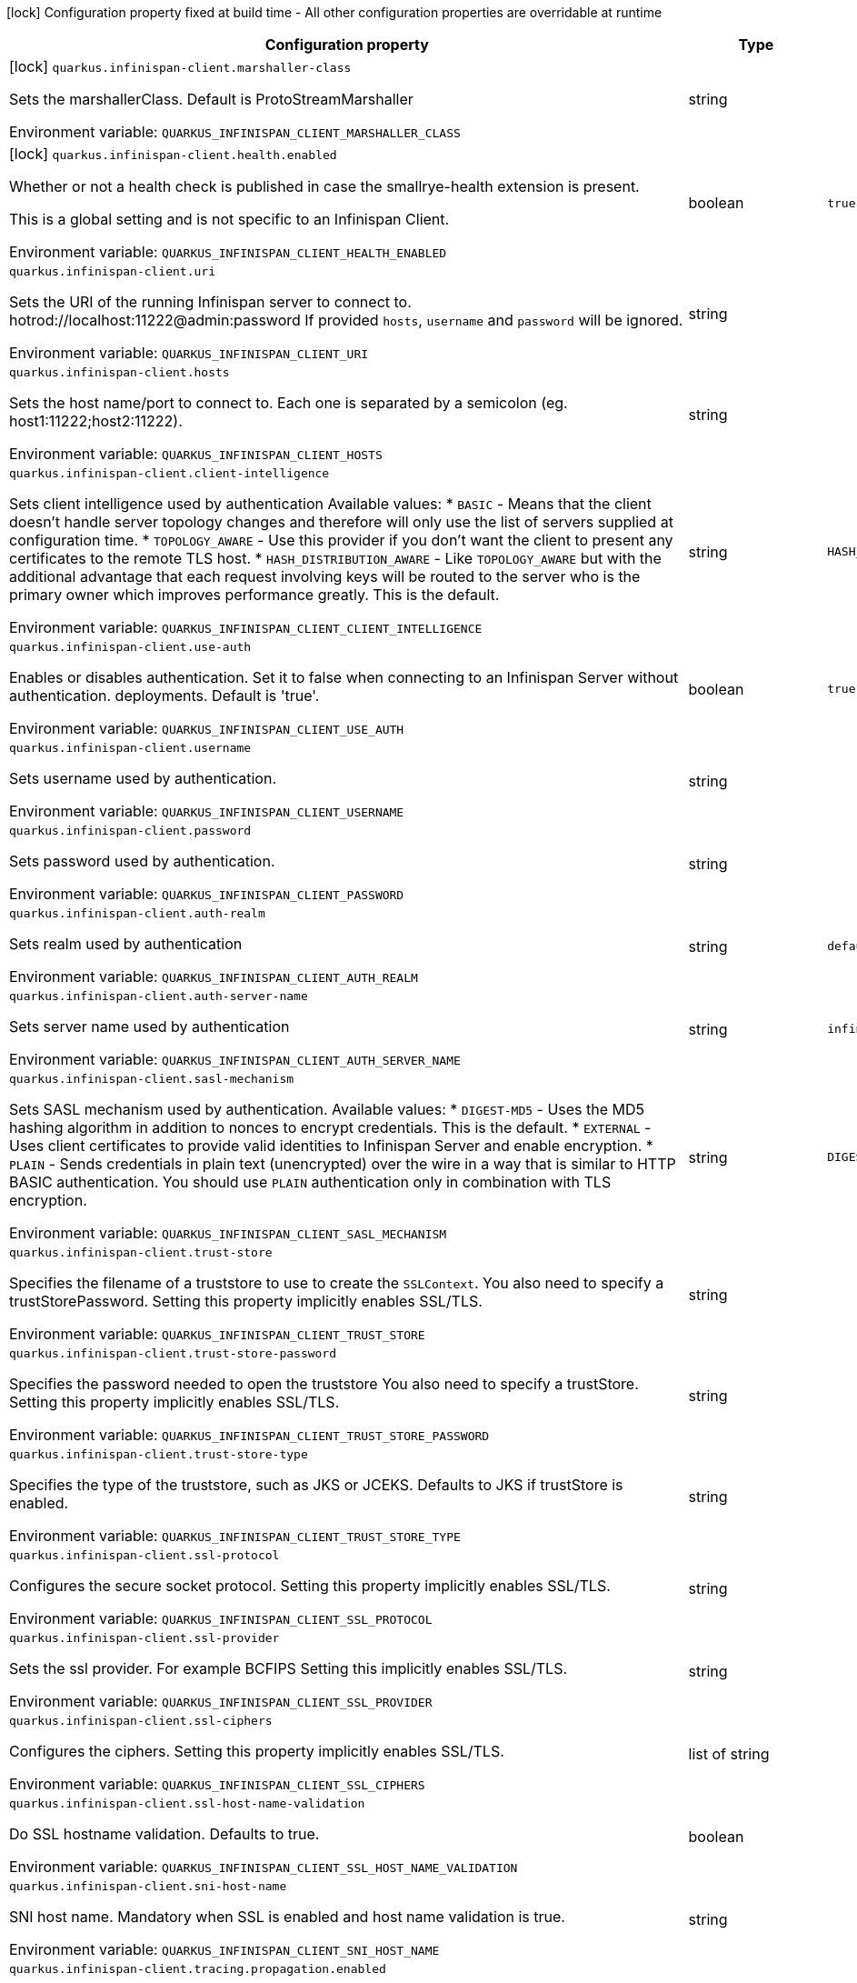 :summaryTableId: quarkus-infinispan-client_quarkus-infinispan-client
[.configuration-legend]
icon:lock[title=Fixed at build time] Configuration property fixed at build time - All other configuration properties are overridable at runtime
[.configuration-reference.searchable, cols="80,.^10,.^10"]
|===

h|[.header-title]##Configuration property##
h|Type
h|Default

a|icon:lock[title=Fixed at build time] [[quarkus-infinispan-client_quarkus-infinispan-client-marshaller-class]] [.property-path]##`quarkus.infinispan-client.marshaller-class`##

[.description]
--
Sets the marshallerClass. Default is ProtoStreamMarshaller


ifdef::add-copy-button-to-env-var[]
Environment variable: env_var_with_copy_button:+++QUARKUS_INFINISPAN_CLIENT_MARSHALLER_CLASS+++[]
endif::add-copy-button-to-env-var[]
ifndef::add-copy-button-to-env-var[]
Environment variable: `+++QUARKUS_INFINISPAN_CLIENT_MARSHALLER_CLASS+++`
endif::add-copy-button-to-env-var[]
--
|string
|

a|icon:lock[title=Fixed at build time] [[quarkus-infinispan-client_quarkus-infinispan-client-health-enabled]] [.property-path]##`quarkus.infinispan-client.health.enabled`##

[.description]
--
Whether or not a health check is published in case the smallrye-health extension is present.

This is a global setting and is not specific to an Infinispan Client.


ifdef::add-copy-button-to-env-var[]
Environment variable: env_var_with_copy_button:+++QUARKUS_INFINISPAN_CLIENT_HEALTH_ENABLED+++[]
endif::add-copy-button-to-env-var[]
ifndef::add-copy-button-to-env-var[]
Environment variable: `+++QUARKUS_INFINISPAN_CLIENT_HEALTH_ENABLED+++`
endif::add-copy-button-to-env-var[]
--
|boolean
|`true`

a| [[quarkus-infinispan-client_quarkus-infinispan-client-uri]] [.property-path]##`quarkus.infinispan-client.uri`##

[.description]
--
Sets the URI of the running Infinispan server to connect to. hotrod://localhost:11222@admin:password If provided `hosts`, `username` and `password` will be ignored.


ifdef::add-copy-button-to-env-var[]
Environment variable: env_var_with_copy_button:+++QUARKUS_INFINISPAN_CLIENT_URI+++[]
endif::add-copy-button-to-env-var[]
ifndef::add-copy-button-to-env-var[]
Environment variable: `+++QUARKUS_INFINISPAN_CLIENT_URI+++`
endif::add-copy-button-to-env-var[]
--
|string
|

a| [[quarkus-infinispan-client_quarkus-infinispan-client-hosts]] [.property-path]##`quarkus.infinispan-client.hosts`##

[.description]
--
Sets the host name/port to connect to. Each one is separated by a semicolon (eg. host1:11222;host2:11222).


ifdef::add-copy-button-to-env-var[]
Environment variable: env_var_with_copy_button:+++QUARKUS_INFINISPAN_CLIENT_HOSTS+++[]
endif::add-copy-button-to-env-var[]
ifndef::add-copy-button-to-env-var[]
Environment variable: `+++QUARKUS_INFINISPAN_CLIENT_HOSTS+++`
endif::add-copy-button-to-env-var[]
--
|string
|

a| [[quarkus-infinispan-client_quarkus-infinispan-client-client-intelligence]] [.property-path]##`quarkus.infinispan-client.client-intelligence`##

[.description]
--
Sets client intelligence used by authentication Available values: ++*++ `BASIC` - Means that the client doesn't handle server topology changes and therefore will only use the list of servers supplied at configuration time. ++*++ `TOPOLOGY_AWARE` - Use this provider if you don't want the client to present any certificates to the remote TLS host. ++*++ `HASH_DISTRIBUTION_AWARE` - Like `TOPOLOGY_AWARE` but with the additional advantage that each request involving keys will be routed to the server who is the primary owner which improves performance greatly. This is the default.


ifdef::add-copy-button-to-env-var[]
Environment variable: env_var_with_copy_button:+++QUARKUS_INFINISPAN_CLIENT_CLIENT_INTELLIGENCE+++[]
endif::add-copy-button-to-env-var[]
ifndef::add-copy-button-to-env-var[]
Environment variable: `+++QUARKUS_INFINISPAN_CLIENT_CLIENT_INTELLIGENCE+++`
endif::add-copy-button-to-env-var[]
--
|string
|`HASH_DISTRIBUTION_AWARE`

a| [[quarkus-infinispan-client_quarkus-infinispan-client-use-auth]] [.property-path]##`quarkus.infinispan-client.use-auth`##

[.description]
--
Enables or disables authentication. Set it to false when connecting to an Infinispan Server without authentication. deployments. Default is 'true'.


ifdef::add-copy-button-to-env-var[]
Environment variable: env_var_with_copy_button:+++QUARKUS_INFINISPAN_CLIENT_USE_AUTH+++[]
endif::add-copy-button-to-env-var[]
ifndef::add-copy-button-to-env-var[]
Environment variable: `+++QUARKUS_INFINISPAN_CLIENT_USE_AUTH+++`
endif::add-copy-button-to-env-var[]
--
|boolean
|`true`

a| [[quarkus-infinispan-client_quarkus-infinispan-client-username]] [.property-path]##`quarkus.infinispan-client.username`##

[.description]
--
Sets username used by authentication.


ifdef::add-copy-button-to-env-var[]
Environment variable: env_var_with_copy_button:+++QUARKUS_INFINISPAN_CLIENT_USERNAME+++[]
endif::add-copy-button-to-env-var[]
ifndef::add-copy-button-to-env-var[]
Environment variable: `+++QUARKUS_INFINISPAN_CLIENT_USERNAME+++`
endif::add-copy-button-to-env-var[]
--
|string
|

a| [[quarkus-infinispan-client_quarkus-infinispan-client-password]] [.property-path]##`quarkus.infinispan-client.password`##

[.description]
--
Sets password used by authentication.


ifdef::add-copy-button-to-env-var[]
Environment variable: env_var_with_copy_button:+++QUARKUS_INFINISPAN_CLIENT_PASSWORD+++[]
endif::add-copy-button-to-env-var[]
ifndef::add-copy-button-to-env-var[]
Environment variable: `+++QUARKUS_INFINISPAN_CLIENT_PASSWORD+++`
endif::add-copy-button-to-env-var[]
--
|string
|

a| [[quarkus-infinispan-client_quarkus-infinispan-client-auth-realm]] [.property-path]##`quarkus.infinispan-client.auth-realm`##

[.description]
--
Sets realm used by authentication


ifdef::add-copy-button-to-env-var[]
Environment variable: env_var_with_copy_button:+++QUARKUS_INFINISPAN_CLIENT_AUTH_REALM+++[]
endif::add-copy-button-to-env-var[]
ifndef::add-copy-button-to-env-var[]
Environment variable: `+++QUARKUS_INFINISPAN_CLIENT_AUTH_REALM+++`
endif::add-copy-button-to-env-var[]
--
|string
|`default`

a| [[quarkus-infinispan-client_quarkus-infinispan-client-auth-server-name]] [.property-path]##`quarkus.infinispan-client.auth-server-name`##

[.description]
--
Sets server name used by authentication


ifdef::add-copy-button-to-env-var[]
Environment variable: env_var_with_copy_button:+++QUARKUS_INFINISPAN_CLIENT_AUTH_SERVER_NAME+++[]
endif::add-copy-button-to-env-var[]
ifndef::add-copy-button-to-env-var[]
Environment variable: `+++QUARKUS_INFINISPAN_CLIENT_AUTH_SERVER_NAME+++`
endif::add-copy-button-to-env-var[]
--
|string
|`infinispan`

a| [[quarkus-infinispan-client_quarkus-infinispan-client-sasl-mechanism]] [.property-path]##`quarkus.infinispan-client.sasl-mechanism`##

[.description]
--
Sets SASL mechanism used by authentication. Available values: ++*++ `DIGEST-MD5` - Uses the MD5 hashing algorithm in addition to nonces to encrypt credentials. This is the default. ++*++ `EXTERNAL` - Uses client certificates to provide valid identities to Infinispan Server and enable encryption. ++*++ `PLAIN` - Sends credentials in plain text (unencrypted) over the wire in a way that is similar to HTTP BASIC authentication. You should use `PLAIN` authentication only in combination with TLS encryption.


ifdef::add-copy-button-to-env-var[]
Environment variable: env_var_with_copy_button:+++QUARKUS_INFINISPAN_CLIENT_SASL_MECHANISM+++[]
endif::add-copy-button-to-env-var[]
ifndef::add-copy-button-to-env-var[]
Environment variable: `+++QUARKUS_INFINISPAN_CLIENT_SASL_MECHANISM+++`
endif::add-copy-button-to-env-var[]
--
|string
|`DIGEST-MD5`

a| [[quarkus-infinispan-client_quarkus-infinispan-client-trust-store]] [.property-path]##`quarkus.infinispan-client.trust-store`##

[.description]
--
Specifies the filename of a truststore to use to create the `SSLContext`. You also need to specify a trustStorePassword. Setting this property implicitly enables SSL/TLS.


ifdef::add-copy-button-to-env-var[]
Environment variable: env_var_with_copy_button:+++QUARKUS_INFINISPAN_CLIENT_TRUST_STORE+++[]
endif::add-copy-button-to-env-var[]
ifndef::add-copy-button-to-env-var[]
Environment variable: `+++QUARKUS_INFINISPAN_CLIENT_TRUST_STORE+++`
endif::add-copy-button-to-env-var[]
--
|string
|

a| [[quarkus-infinispan-client_quarkus-infinispan-client-trust-store-password]] [.property-path]##`quarkus.infinispan-client.trust-store-password`##

[.description]
--
Specifies the password needed to open the truststore You also need to specify a trustStore. Setting this property implicitly enables SSL/TLS.


ifdef::add-copy-button-to-env-var[]
Environment variable: env_var_with_copy_button:+++QUARKUS_INFINISPAN_CLIENT_TRUST_STORE_PASSWORD+++[]
endif::add-copy-button-to-env-var[]
ifndef::add-copy-button-to-env-var[]
Environment variable: `+++QUARKUS_INFINISPAN_CLIENT_TRUST_STORE_PASSWORD+++`
endif::add-copy-button-to-env-var[]
--
|string
|

a| [[quarkus-infinispan-client_quarkus-infinispan-client-trust-store-type]] [.property-path]##`quarkus.infinispan-client.trust-store-type`##

[.description]
--
Specifies the type of the truststore, such as JKS or JCEKS. Defaults to JKS if trustStore is enabled.


ifdef::add-copy-button-to-env-var[]
Environment variable: env_var_with_copy_button:+++QUARKUS_INFINISPAN_CLIENT_TRUST_STORE_TYPE+++[]
endif::add-copy-button-to-env-var[]
ifndef::add-copy-button-to-env-var[]
Environment variable: `+++QUARKUS_INFINISPAN_CLIENT_TRUST_STORE_TYPE+++`
endif::add-copy-button-to-env-var[]
--
|string
|

a| [[quarkus-infinispan-client_quarkus-infinispan-client-ssl-protocol]] [.property-path]##`quarkus.infinispan-client.ssl-protocol`##

[.description]
--
Configures the secure socket protocol. Setting this property implicitly enables SSL/TLS.


ifdef::add-copy-button-to-env-var[]
Environment variable: env_var_with_copy_button:+++QUARKUS_INFINISPAN_CLIENT_SSL_PROTOCOL+++[]
endif::add-copy-button-to-env-var[]
ifndef::add-copy-button-to-env-var[]
Environment variable: `+++QUARKUS_INFINISPAN_CLIENT_SSL_PROTOCOL+++`
endif::add-copy-button-to-env-var[]
--
|string
|

a| [[quarkus-infinispan-client_quarkus-infinispan-client-ssl-provider]] [.property-path]##`quarkus.infinispan-client.ssl-provider`##

[.description]
--
Sets the ssl provider. For example BCFIPS Setting this implicitly enables SSL/TLS.


ifdef::add-copy-button-to-env-var[]
Environment variable: env_var_with_copy_button:+++QUARKUS_INFINISPAN_CLIENT_SSL_PROVIDER+++[]
endif::add-copy-button-to-env-var[]
ifndef::add-copy-button-to-env-var[]
Environment variable: `+++QUARKUS_INFINISPAN_CLIENT_SSL_PROVIDER+++`
endif::add-copy-button-to-env-var[]
--
|string
|

a| [[quarkus-infinispan-client_quarkus-infinispan-client-ssl-ciphers]] [.property-path]##`quarkus.infinispan-client.ssl-ciphers`##

[.description]
--
Configures the ciphers. Setting this property implicitly enables SSL/TLS.


ifdef::add-copy-button-to-env-var[]
Environment variable: env_var_with_copy_button:+++QUARKUS_INFINISPAN_CLIENT_SSL_CIPHERS+++[]
endif::add-copy-button-to-env-var[]
ifndef::add-copy-button-to-env-var[]
Environment variable: `+++QUARKUS_INFINISPAN_CLIENT_SSL_CIPHERS+++`
endif::add-copy-button-to-env-var[]
--
|list of string
|

a| [[quarkus-infinispan-client_quarkus-infinispan-client-ssl-host-name-validation]] [.property-path]##`quarkus.infinispan-client.ssl-host-name-validation`##

[.description]
--
Do SSL hostname validation. Defaults to true.


ifdef::add-copy-button-to-env-var[]
Environment variable: env_var_with_copy_button:+++QUARKUS_INFINISPAN_CLIENT_SSL_HOST_NAME_VALIDATION+++[]
endif::add-copy-button-to-env-var[]
ifndef::add-copy-button-to-env-var[]
Environment variable: `+++QUARKUS_INFINISPAN_CLIENT_SSL_HOST_NAME_VALIDATION+++`
endif::add-copy-button-to-env-var[]
--
|boolean
|

a| [[quarkus-infinispan-client_quarkus-infinispan-client-sni-host-name]] [.property-path]##`quarkus.infinispan-client.sni-host-name`##

[.description]
--
SNI host name. Mandatory when SSL is enabled and host name validation is true.


ifdef::add-copy-button-to-env-var[]
Environment variable: env_var_with_copy_button:+++QUARKUS_INFINISPAN_CLIENT_SNI_HOST_NAME+++[]
endif::add-copy-button-to-env-var[]
ifndef::add-copy-button-to-env-var[]
Environment variable: `+++QUARKUS_INFINISPAN_CLIENT_SNI_HOST_NAME+++`
endif::add-copy-button-to-env-var[]
--
|string
|

a| [[quarkus-infinispan-client_quarkus-infinispan-client-tracing-propagation-enabled]] [.property-path]##`quarkus.infinispan-client.tracing.propagation.enabled`##

[.description]
--
Whether a tracing propagation is enabled in case the Opentelemetry extension is present. By default the propagation of the context is propagated from the client to the Infinispan Server.


ifdef::add-copy-button-to-env-var[]
Environment variable: env_var_with_copy_button:+++QUARKUS_INFINISPAN_CLIENT_TRACING_PROPAGATION_ENABLED+++[]
endif::add-copy-button-to-env-var[]
ifndef::add-copy-button-to-env-var[]
Environment variable: `+++QUARKUS_INFINISPAN_CLIENT_TRACING_PROPAGATION_ENABLED+++`
endif::add-copy-button-to-env-var[]
--
|boolean
|

a| [[quarkus-infinispan-client_quarkus-infinispan-client-use-schema-registration]] [.property-path]##`quarkus.infinispan-client.use-schema-registration`##

[.description]
--
Enables or disables Protobuf generated schemas upload to the server. Set it to 'false' when you need to handle the lifecycle of the Protobuf Schemas on Server side yourself. Default is 'true'. This is a global setting and is not specific to a Infinispan Client.


ifdef::add-copy-button-to-env-var[]
Environment variable: env_var_with_copy_button:+++QUARKUS_INFINISPAN_CLIENT_USE_SCHEMA_REGISTRATION+++[]
endif::add-copy-button-to-env-var[]
ifndef::add-copy-button-to-env-var[]
Environment variable: `+++QUARKUS_INFINISPAN_CLIENT_USE_SCHEMA_REGISTRATION+++`
endif::add-copy-button-to-env-var[]
--
|boolean
|`true`

a|icon:lock[title=Fixed at build time] [[quarkus-infinispan-client_quarkus-infinispan-client-cache-cache-configuration-resource]] [.property-path]##`quarkus.infinispan-client.cache."cache".configuration-resource`##

[.description]
--
Cache configuration file in XML, JSON or YAML is defined in build time to create the cache on first access. An example of the user defined property. cacheConfig.xml file is located in the 'resources' folder: quarkus.infinispan-client.cache.bookscache.configuration-resource=cacheConfig.xml


ifdef::add-copy-button-to-env-var[]
Environment variable: env_var_with_copy_button:+++QUARKUS_INFINISPAN_CLIENT_CACHE__CACHE__CONFIGURATION_RESOURCE+++[]
endif::add-copy-button-to-env-var[]
ifndef::add-copy-button-to-env-var[]
Environment variable: `+++QUARKUS_INFINISPAN_CLIENT_CACHE__CACHE__CONFIGURATION_RESOURCE+++`
endif::add-copy-button-to-env-var[]
--
|string
|

a| [[quarkus-infinispan-client_quarkus-infinispan-client-cache-cache-configuration]] [.property-path]##`quarkus.infinispan-client.cache."cache".configuration`##

[.description]
--
Cache configuration in inlined XML to create the cache on first access. Will be ignored if the configuration-uri is provided for the same cache name. An example of the user defined property: quarkus.infinispan-client.cache.bookscache.configuration=


ifdef::add-copy-button-to-env-var[]
Environment variable: env_var_with_copy_button:+++QUARKUS_INFINISPAN_CLIENT_CACHE__CACHE__CONFIGURATION+++[]
endif::add-copy-button-to-env-var[]
ifndef::add-copy-button-to-env-var[]
Environment variable: `+++QUARKUS_INFINISPAN_CLIENT_CACHE__CACHE__CONFIGURATION+++`
endif::add-copy-button-to-env-var[]
--
|string
|

a| [[quarkus-infinispan-client_quarkus-infinispan-client-cache-cache-configuration-uri]] [.property-path]##`quarkus.infinispan-client.cache."cache".configuration-uri`##

[.description]
--
Cache configuration file in XML, Json or YAML whose path will be converted to URI to create the cache on first access. An example of the user defined property. cacheConfig.xml file is located in the 'resources' folder: quarkus.infinispan-client.cache.bookscache.configuration-uri=cacheConfig.xml


ifdef::add-copy-button-to-env-var[]
Environment variable: env_var_with_copy_button:+++QUARKUS_INFINISPAN_CLIENT_CACHE__CACHE__CONFIGURATION_URI+++[]
endif::add-copy-button-to-env-var[]
ifndef::add-copy-button-to-env-var[]
Environment variable: `+++QUARKUS_INFINISPAN_CLIENT_CACHE__CACHE__CONFIGURATION_URI+++`
endif::add-copy-button-to-env-var[]
--
|string
|

a| [[quarkus-infinispan-client_quarkus-infinispan-client-cache-cache-near-cache-max-entries]] [.property-path]##`quarkus.infinispan-client.cache."cache".near-cache-max-entries`##

[.description]
--
The maximum number of entries to keep locally for the specified cache.


ifdef::add-copy-button-to-env-var[]
Environment variable: env_var_with_copy_button:+++QUARKUS_INFINISPAN_CLIENT_CACHE__CACHE__NEAR_CACHE_MAX_ENTRIES+++[]
endif::add-copy-button-to-env-var[]
ifndef::add-copy-button-to-env-var[]
Environment variable: `+++QUARKUS_INFINISPAN_CLIENT_CACHE__CACHE__NEAR_CACHE_MAX_ENTRIES+++`
endif::add-copy-button-to-env-var[]
--
|int
|

a| [[quarkus-infinispan-client_quarkus-infinispan-client-cache-cache-near-cache-mode]] [.property-path]##`quarkus.infinispan-client.cache."cache".near-cache-mode`##

[.description]
--
Sets near cache mode used by the Infinispan Client Available values: ++*++ `DISABLED` - Means that near caching is disabled. This is the default value. ++*++ `INVALIDATED` - Means is near caching is invalidated, so when entries are updated or removed server-side, invalidation messages will be sent to clients to remove them from the near cache.


ifdef::add-copy-button-to-env-var[]
Environment variable: env_var_with_copy_button:+++QUARKUS_INFINISPAN_CLIENT_CACHE__CACHE__NEAR_CACHE_MODE+++[]
endif::add-copy-button-to-env-var[]
ifndef::add-copy-button-to-env-var[]
Environment variable: `+++QUARKUS_INFINISPAN_CLIENT_CACHE__CACHE__NEAR_CACHE_MODE+++`
endif::add-copy-button-to-env-var[]
--
a|`disabled`, `invalidated`
|

a| [[quarkus-infinispan-client_quarkus-infinispan-client-cache-cache-near-cache-use-bloom-filter]] [.property-path]##`quarkus.infinispan-client.cache."cache".near-cache-use-bloom-filter`##

[.description]
--
Enables bloom filter for near caching. Bloom filters optimize performance for write operations by reducing the total number of invalidation messages.


ifdef::add-copy-button-to-env-var[]
Environment variable: env_var_with_copy_button:+++QUARKUS_INFINISPAN_CLIENT_CACHE__CACHE__NEAR_CACHE_USE_BLOOM_FILTER+++[]
endif::add-copy-button-to-env-var[]
ifndef::add-copy-button-to-env-var[]
Environment variable: `+++QUARKUS_INFINISPAN_CLIENT_CACHE__CACHE__NEAR_CACHE_USE_BLOOM_FILTER+++`
endif::add-copy-button-to-env-var[]
--
|boolean
|

a| [[quarkus-infinispan-client_quarkus-infinispan-client-backup-cluster-backup-cluster-hosts]] [.property-path]##`quarkus.infinispan-client.backup-cluster."backup-cluster".hosts`##

[.description]
--
Sets the host name/port to connect to. Each one is separated by a semicolon (eg. hostA:11222;hostB:11222).


ifdef::add-copy-button-to-env-var[]
Environment variable: env_var_with_copy_button:+++QUARKUS_INFINISPAN_CLIENT_BACKUP_CLUSTER__BACKUP_CLUSTER__HOSTS+++[]
endif::add-copy-button-to-env-var[]
ifndef::add-copy-button-to-env-var[]
Environment variable: `+++QUARKUS_INFINISPAN_CLIENT_BACKUP_CLUSTER__BACKUP_CLUSTER__HOSTS+++`
endif::add-copy-button-to-env-var[]
--
|string
|required icon:exclamation-circle[title=Configuration property is required]

a| [[quarkus-infinispan-client_quarkus-infinispan-client-backup-cluster-backup-cluster-client-intelligence]] [.property-path]##`quarkus.infinispan-client.backup-cluster."backup-cluster".client-intelligence`##

[.description]
--
Sets client intelligence used by authentication Available values: ++*++ `BASIC` - Means that the client doesn't handle server topology changes and therefore will only use the list of servers supplied at configuration time. ++*++ `TOPOLOGY_AWARE` - Use this provider if you don't want the client to present any certificates to the remote TLS host. ++*++ `HASH_DISTRIBUTION_AWARE` - Like `TOPOLOGY_AWARE` but with the additional advantage that each request involving keys will be routed to the server who is the primary owner which improves performance greatly. This is the default.


ifdef::add-copy-button-to-env-var[]
Environment variable: env_var_with_copy_button:+++QUARKUS_INFINISPAN_CLIENT_BACKUP_CLUSTER__BACKUP_CLUSTER__CLIENT_INTELLIGENCE+++[]
endif::add-copy-button-to-env-var[]
ifndef::add-copy-button-to-env-var[]
Environment variable: `+++QUARKUS_INFINISPAN_CLIENT_BACKUP_CLUSTER__BACKUP_CLUSTER__CLIENT_INTELLIGENCE+++`
endif::add-copy-button-to-env-var[]
--
|string
|`HASH_DISTRIBUTION_AWARE`

a| [[quarkus-infinispan-client_quarkus-infinispan-client-backup-cluster-backup-cluster-use-schema-registration]] [.property-path]##`quarkus.infinispan-client.backup-cluster."backup-cluster".use-schema-registration`##

[.description]
--
Enables or disables Protobuf generated schemas upload to the backup. Set it to 'false' when you need to handle the lifecycle of the Protobuf Schemas on Server side yourself. Default is 'true'. This setting will be ignored if the Global Setting is set up to false.


ifdef::add-copy-button-to-env-var[]
Environment variable: env_var_with_copy_button:+++QUARKUS_INFINISPAN_CLIENT_BACKUP_CLUSTER__BACKUP_CLUSTER__USE_SCHEMA_REGISTRATION+++[]
endif::add-copy-button-to-env-var[]
ifndef::add-copy-button-to-env-var[]
Environment variable: `+++QUARKUS_INFINISPAN_CLIENT_BACKUP_CLUSTER__BACKUP_CLUSTER__USE_SCHEMA_REGISTRATION+++`
endif::add-copy-button-to-env-var[]
--
|boolean
|`true`

h|[[quarkus-infinispan-client_section_quarkus-infinispan-client]] [.section-name.section-level0]##Named clients##
h|Type
h|Default

a|icon:lock[title=Fixed at build time] [[quarkus-infinispan-client_quarkus-infinispan-client-client-name-marshaller-class]] [.property-path]##`quarkus.infinispan-client."client-name".marshaller-class`##

[.description]
--
Sets the marshallerClass. Default is ProtoStreamMarshaller


ifdef::add-copy-button-to-env-var[]
Environment variable: env_var_with_copy_button:+++QUARKUS_INFINISPAN_CLIENT__CLIENT_NAME__MARSHALLER_CLASS+++[]
endif::add-copy-button-to-env-var[]
ifndef::add-copy-button-to-env-var[]
Environment variable: `+++QUARKUS_INFINISPAN_CLIENT__CLIENT_NAME__MARSHALLER_CLASS+++`
endif::add-copy-button-to-env-var[]
--
|string
|

a|icon:lock[title=Fixed at build time] [[quarkus-infinispan-client_quarkus-infinispan-client-client-name-cache-cache-configuration-resource]] [.property-path]##`quarkus.infinispan-client."client-name".cache."cache".configuration-resource`##

[.description]
--
Cache configuration file in XML, JSON or YAML is defined in build time to create the cache on first access. An example of the user defined property. cacheConfig.xml file is located in the 'resources' folder: quarkus.infinispan-client.cache.bookscache.configuration-resource=cacheConfig.xml


ifdef::add-copy-button-to-env-var[]
Environment variable: env_var_with_copy_button:+++QUARKUS_INFINISPAN_CLIENT__CLIENT_NAME__CACHE__CACHE__CONFIGURATION_RESOURCE+++[]
endif::add-copy-button-to-env-var[]
ifndef::add-copy-button-to-env-var[]
Environment variable: `+++QUARKUS_INFINISPAN_CLIENT__CLIENT_NAME__CACHE__CACHE__CONFIGURATION_RESOURCE+++`
endif::add-copy-button-to-env-var[]
--
|string
|

a| [[quarkus-infinispan-client_quarkus-infinispan-client-client-name-uri]] [.property-path]##`quarkus.infinispan-client."client-name".uri`##

[.description]
--
Sets the URI of the running Infinispan server to connect to. hotrod://localhost:11222@admin:password If provided `hosts`, `username` and `password` will be ignored.


ifdef::add-copy-button-to-env-var[]
Environment variable: env_var_with_copy_button:+++QUARKUS_INFINISPAN_CLIENT__CLIENT_NAME__URI+++[]
endif::add-copy-button-to-env-var[]
ifndef::add-copy-button-to-env-var[]
Environment variable: `+++QUARKUS_INFINISPAN_CLIENT__CLIENT_NAME__URI+++`
endif::add-copy-button-to-env-var[]
--
|string
|

a| [[quarkus-infinispan-client_quarkus-infinispan-client-client-name-hosts]] [.property-path]##`quarkus.infinispan-client."client-name".hosts`##

[.description]
--
Sets the host name/port to connect to. Each one is separated by a semicolon (eg. host1:11222;host2:11222).


ifdef::add-copy-button-to-env-var[]
Environment variable: env_var_with_copy_button:+++QUARKUS_INFINISPAN_CLIENT__CLIENT_NAME__HOSTS+++[]
endif::add-copy-button-to-env-var[]
ifndef::add-copy-button-to-env-var[]
Environment variable: `+++QUARKUS_INFINISPAN_CLIENT__CLIENT_NAME__HOSTS+++`
endif::add-copy-button-to-env-var[]
--
|string
|

a| [[quarkus-infinispan-client_quarkus-infinispan-client-client-name-client-intelligence]] [.property-path]##`quarkus.infinispan-client."client-name".client-intelligence`##

[.description]
--
Sets client intelligence used by authentication Available values: ++*++ `BASIC` - Means that the client doesn't handle server topology changes and therefore will only use the list of servers supplied at configuration time. ++*++ `TOPOLOGY_AWARE` - Use this provider if you don't want the client to present any certificates to the remote TLS host. ++*++ `HASH_DISTRIBUTION_AWARE` - Like `TOPOLOGY_AWARE` but with the additional advantage that each request involving keys will be routed to the server who is the primary owner which improves performance greatly. This is the default.


ifdef::add-copy-button-to-env-var[]
Environment variable: env_var_with_copy_button:+++QUARKUS_INFINISPAN_CLIENT__CLIENT_NAME__CLIENT_INTELLIGENCE+++[]
endif::add-copy-button-to-env-var[]
ifndef::add-copy-button-to-env-var[]
Environment variable: `+++QUARKUS_INFINISPAN_CLIENT__CLIENT_NAME__CLIENT_INTELLIGENCE+++`
endif::add-copy-button-to-env-var[]
--
|string
|`HASH_DISTRIBUTION_AWARE`

a| [[quarkus-infinispan-client_quarkus-infinispan-client-client-name-use-auth]] [.property-path]##`quarkus.infinispan-client."client-name".use-auth`##

[.description]
--
Enables or disables authentication. Set it to false when connecting to an Infinispan Server without authentication. deployments. Default is 'true'.


ifdef::add-copy-button-to-env-var[]
Environment variable: env_var_with_copy_button:+++QUARKUS_INFINISPAN_CLIENT__CLIENT_NAME__USE_AUTH+++[]
endif::add-copy-button-to-env-var[]
ifndef::add-copy-button-to-env-var[]
Environment variable: `+++QUARKUS_INFINISPAN_CLIENT__CLIENT_NAME__USE_AUTH+++`
endif::add-copy-button-to-env-var[]
--
|boolean
|`true`

a| [[quarkus-infinispan-client_quarkus-infinispan-client-client-name-username]] [.property-path]##`quarkus.infinispan-client."client-name".username`##

[.description]
--
Sets username used by authentication.


ifdef::add-copy-button-to-env-var[]
Environment variable: env_var_with_copy_button:+++QUARKUS_INFINISPAN_CLIENT__CLIENT_NAME__USERNAME+++[]
endif::add-copy-button-to-env-var[]
ifndef::add-copy-button-to-env-var[]
Environment variable: `+++QUARKUS_INFINISPAN_CLIENT__CLIENT_NAME__USERNAME+++`
endif::add-copy-button-to-env-var[]
--
|string
|

a| [[quarkus-infinispan-client_quarkus-infinispan-client-client-name-password]] [.property-path]##`quarkus.infinispan-client."client-name".password`##

[.description]
--
Sets password used by authentication.


ifdef::add-copy-button-to-env-var[]
Environment variable: env_var_with_copy_button:+++QUARKUS_INFINISPAN_CLIENT__CLIENT_NAME__PASSWORD+++[]
endif::add-copy-button-to-env-var[]
ifndef::add-copy-button-to-env-var[]
Environment variable: `+++QUARKUS_INFINISPAN_CLIENT__CLIENT_NAME__PASSWORD+++`
endif::add-copy-button-to-env-var[]
--
|string
|

a| [[quarkus-infinispan-client_quarkus-infinispan-client-client-name-auth-realm]] [.property-path]##`quarkus.infinispan-client."client-name".auth-realm`##

[.description]
--
Sets realm used by authentication


ifdef::add-copy-button-to-env-var[]
Environment variable: env_var_with_copy_button:+++QUARKUS_INFINISPAN_CLIENT__CLIENT_NAME__AUTH_REALM+++[]
endif::add-copy-button-to-env-var[]
ifndef::add-copy-button-to-env-var[]
Environment variable: `+++QUARKUS_INFINISPAN_CLIENT__CLIENT_NAME__AUTH_REALM+++`
endif::add-copy-button-to-env-var[]
--
|string
|`default`

a| [[quarkus-infinispan-client_quarkus-infinispan-client-client-name-auth-server-name]] [.property-path]##`quarkus.infinispan-client."client-name".auth-server-name`##

[.description]
--
Sets server name used by authentication


ifdef::add-copy-button-to-env-var[]
Environment variable: env_var_with_copy_button:+++QUARKUS_INFINISPAN_CLIENT__CLIENT_NAME__AUTH_SERVER_NAME+++[]
endif::add-copy-button-to-env-var[]
ifndef::add-copy-button-to-env-var[]
Environment variable: `+++QUARKUS_INFINISPAN_CLIENT__CLIENT_NAME__AUTH_SERVER_NAME+++`
endif::add-copy-button-to-env-var[]
--
|string
|`infinispan`

a| [[quarkus-infinispan-client_quarkus-infinispan-client-client-name-sasl-mechanism]] [.property-path]##`quarkus.infinispan-client."client-name".sasl-mechanism`##

[.description]
--
Sets SASL mechanism used by authentication. Available values: ++*++ `DIGEST-MD5` - Uses the MD5 hashing algorithm in addition to nonces to encrypt credentials. This is the default. ++*++ `EXTERNAL` - Uses client certificates to provide valid identities to Infinispan Server and enable encryption. ++*++ `PLAIN` - Sends credentials in plain text (unencrypted) over the wire in a way that is similar to HTTP BASIC authentication. You should use `PLAIN` authentication only in combination with TLS encryption.


ifdef::add-copy-button-to-env-var[]
Environment variable: env_var_with_copy_button:+++QUARKUS_INFINISPAN_CLIENT__CLIENT_NAME__SASL_MECHANISM+++[]
endif::add-copy-button-to-env-var[]
ifndef::add-copy-button-to-env-var[]
Environment variable: `+++QUARKUS_INFINISPAN_CLIENT__CLIENT_NAME__SASL_MECHANISM+++`
endif::add-copy-button-to-env-var[]
--
|string
|`DIGEST-MD5`

a| [[quarkus-infinispan-client_quarkus-infinispan-client-client-name-trust-store]] [.property-path]##`quarkus.infinispan-client."client-name".trust-store`##

[.description]
--
Specifies the filename of a truststore to use to create the `SSLContext`. You also need to specify a trustStorePassword. Setting this property implicitly enables SSL/TLS.


ifdef::add-copy-button-to-env-var[]
Environment variable: env_var_with_copy_button:+++QUARKUS_INFINISPAN_CLIENT__CLIENT_NAME__TRUST_STORE+++[]
endif::add-copy-button-to-env-var[]
ifndef::add-copy-button-to-env-var[]
Environment variable: `+++QUARKUS_INFINISPAN_CLIENT__CLIENT_NAME__TRUST_STORE+++`
endif::add-copy-button-to-env-var[]
--
|string
|

a| [[quarkus-infinispan-client_quarkus-infinispan-client-client-name-trust-store-password]] [.property-path]##`quarkus.infinispan-client."client-name".trust-store-password`##

[.description]
--
Specifies the password needed to open the truststore You also need to specify a trustStore. Setting this property implicitly enables SSL/TLS.


ifdef::add-copy-button-to-env-var[]
Environment variable: env_var_with_copy_button:+++QUARKUS_INFINISPAN_CLIENT__CLIENT_NAME__TRUST_STORE_PASSWORD+++[]
endif::add-copy-button-to-env-var[]
ifndef::add-copy-button-to-env-var[]
Environment variable: `+++QUARKUS_INFINISPAN_CLIENT__CLIENT_NAME__TRUST_STORE_PASSWORD+++`
endif::add-copy-button-to-env-var[]
--
|string
|

a| [[quarkus-infinispan-client_quarkus-infinispan-client-client-name-trust-store-type]] [.property-path]##`quarkus.infinispan-client."client-name".trust-store-type`##

[.description]
--
Specifies the type of the truststore, such as JKS or JCEKS. Defaults to JKS if trustStore is enabled.


ifdef::add-copy-button-to-env-var[]
Environment variable: env_var_with_copy_button:+++QUARKUS_INFINISPAN_CLIENT__CLIENT_NAME__TRUST_STORE_TYPE+++[]
endif::add-copy-button-to-env-var[]
ifndef::add-copy-button-to-env-var[]
Environment variable: `+++QUARKUS_INFINISPAN_CLIENT__CLIENT_NAME__TRUST_STORE_TYPE+++`
endif::add-copy-button-to-env-var[]
--
|string
|

a| [[quarkus-infinispan-client_quarkus-infinispan-client-client-name-ssl-protocol]] [.property-path]##`quarkus.infinispan-client."client-name".ssl-protocol`##

[.description]
--
Configures the secure socket protocol. Setting this property implicitly enables SSL/TLS.


ifdef::add-copy-button-to-env-var[]
Environment variable: env_var_with_copy_button:+++QUARKUS_INFINISPAN_CLIENT__CLIENT_NAME__SSL_PROTOCOL+++[]
endif::add-copy-button-to-env-var[]
ifndef::add-copy-button-to-env-var[]
Environment variable: `+++QUARKUS_INFINISPAN_CLIENT__CLIENT_NAME__SSL_PROTOCOL+++`
endif::add-copy-button-to-env-var[]
--
|string
|

a| [[quarkus-infinispan-client_quarkus-infinispan-client-client-name-ssl-provider]] [.property-path]##`quarkus.infinispan-client."client-name".ssl-provider`##

[.description]
--
Sets the ssl provider. For example BCFIPS Setting this implicitly enables SSL/TLS.


ifdef::add-copy-button-to-env-var[]
Environment variable: env_var_with_copy_button:+++QUARKUS_INFINISPAN_CLIENT__CLIENT_NAME__SSL_PROVIDER+++[]
endif::add-copy-button-to-env-var[]
ifndef::add-copy-button-to-env-var[]
Environment variable: `+++QUARKUS_INFINISPAN_CLIENT__CLIENT_NAME__SSL_PROVIDER+++`
endif::add-copy-button-to-env-var[]
--
|string
|

a| [[quarkus-infinispan-client_quarkus-infinispan-client-client-name-ssl-ciphers]] [.property-path]##`quarkus.infinispan-client."client-name".ssl-ciphers`##

[.description]
--
Configures the ciphers. Setting this property implicitly enables SSL/TLS.


ifdef::add-copy-button-to-env-var[]
Environment variable: env_var_with_copy_button:+++QUARKUS_INFINISPAN_CLIENT__CLIENT_NAME__SSL_CIPHERS+++[]
endif::add-copy-button-to-env-var[]
ifndef::add-copy-button-to-env-var[]
Environment variable: `+++QUARKUS_INFINISPAN_CLIENT__CLIENT_NAME__SSL_CIPHERS+++`
endif::add-copy-button-to-env-var[]
--
|list of string
|

a| [[quarkus-infinispan-client_quarkus-infinispan-client-client-name-ssl-host-name-validation]] [.property-path]##`quarkus.infinispan-client."client-name".ssl-host-name-validation`##

[.description]
--
Do SSL hostname validation. Defaults to true.


ifdef::add-copy-button-to-env-var[]
Environment variable: env_var_with_copy_button:+++QUARKUS_INFINISPAN_CLIENT__CLIENT_NAME__SSL_HOST_NAME_VALIDATION+++[]
endif::add-copy-button-to-env-var[]
ifndef::add-copy-button-to-env-var[]
Environment variable: `+++QUARKUS_INFINISPAN_CLIENT__CLIENT_NAME__SSL_HOST_NAME_VALIDATION+++`
endif::add-copy-button-to-env-var[]
--
|boolean
|

a| [[quarkus-infinispan-client_quarkus-infinispan-client-client-name-sni-host-name]] [.property-path]##`quarkus.infinispan-client."client-name".sni-host-name`##

[.description]
--
SNI host name. Mandatory when SSL is enabled and host name validation is true.


ifdef::add-copy-button-to-env-var[]
Environment variable: env_var_with_copy_button:+++QUARKUS_INFINISPAN_CLIENT__CLIENT_NAME__SNI_HOST_NAME+++[]
endif::add-copy-button-to-env-var[]
ifndef::add-copy-button-to-env-var[]
Environment variable: `+++QUARKUS_INFINISPAN_CLIENT__CLIENT_NAME__SNI_HOST_NAME+++`
endif::add-copy-button-to-env-var[]
--
|string
|

a| [[quarkus-infinispan-client_quarkus-infinispan-client-client-name-tracing-propagation-enabled]] [.property-path]##`quarkus.infinispan-client."client-name".tracing.propagation.enabled`##

[.description]
--
Whether a tracing propagation is enabled in case the Opentelemetry extension is present. By default the propagation of the context is propagated from the client to the Infinispan Server.


ifdef::add-copy-button-to-env-var[]
Environment variable: env_var_with_copy_button:+++QUARKUS_INFINISPAN_CLIENT__CLIENT_NAME__TRACING_PROPAGATION_ENABLED+++[]
endif::add-copy-button-to-env-var[]
ifndef::add-copy-button-to-env-var[]
Environment variable: `+++QUARKUS_INFINISPAN_CLIENT__CLIENT_NAME__TRACING_PROPAGATION_ENABLED+++`
endif::add-copy-button-to-env-var[]
--
|boolean
|

a| [[quarkus-infinispan-client_quarkus-infinispan-client-client-name-cache-cache-configuration]] [.property-path]##`quarkus.infinispan-client."client-name".cache."cache".configuration`##

[.description]
--
Cache configuration in inlined XML to create the cache on first access. Will be ignored if the configuration-uri is provided for the same cache name. An example of the user defined property: quarkus.infinispan-client.cache.bookscache.configuration=


ifdef::add-copy-button-to-env-var[]
Environment variable: env_var_with_copy_button:+++QUARKUS_INFINISPAN_CLIENT__CLIENT_NAME__CACHE__CACHE__CONFIGURATION+++[]
endif::add-copy-button-to-env-var[]
ifndef::add-copy-button-to-env-var[]
Environment variable: `+++QUARKUS_INFINISPAN_CLIENT__CLIENT_NAME__CACHE__CACHE__CONFIGURATION+++`
endif::add-copy-button-to-env-var[]
--
|string
|

a| [[quarkus-infinispan-client_quarkus-infinispan-client-client-name-cache-cache-configuration-uri]] [.property-path]##`quarkus.infinispan-client."client-name".cache."cache".configuration-uri`##

[.description]
--
Cache configuration file in XML, Json or YAML whose path will be converted to URI to create the cache on first access. An example of the user defined property. cacheConfig.xml file is located in the 'resources' folder: quarkus.infinispan-client.cache.bookscache.configuration-uri=cacheConfig.xml


ifdef::add-copy-button-to-env-var[]
Environment variable: env_var_with_copy_button:+++QUARKUS_INFINISPAN_CLIENT__CLIENT_NAME__CACHE__CACHE__CONFIGURATION_URI+++[]
endif::add-copy-button-to-env-var[]
ifndef::add-copy-button-to-env-var[]
Environment variable: `+++QUARKUS_INFINISPAN_CLIENT__CLIENT_NAME__CACHE__CACHE__CONFIGURATION_URI+++`
endif::add-copy-button-to-env-var[]
--
|string
|

a| [[quarkus-infinispan-client_quarkus-infinispan-client-client-name-cache-cache-near-cache-max-entries]] [.property-path]##`quarkus.infinispan-client."client-name".cache."cache".near-cache-max-entries`##

[.description]
--
The maximum number of entries to keep locally for the specified cache.


ifdef::add-copy-button-to-env-var[]
Environment variable: env_var_with_copy_button:+++QUARKUS_INFINISPAN_CLIENT__CLIENT_NAME__CACHE__CACHE__NEAR_CACHE_MAX_ENTRIES+++[]
endif::add-copy-button-to-env-var[]
ifndef::add-copy-button-to-env-var[]
Environment variable: `+++QUARKUS_INFINISPAN_CLIENT__CLIENT_NAME__CACHE__CACHE__NEAR_CACHE_MAX_ENTRIES+++`
endif::add-copy-button-to-env-var[]
--
|int
|

a| [[quarkus-infinispan-client_quarkus-infinispan-client-client-name-cache-cache-near-cache-mode]] [.property-path]##`quarkus.infinispan-client."client-name".cache."cache".near-cache-mode`##

[.description]
--
Sets near cache mode used by the Infinispan Client Available values: ++*++ `DISABLED` - Means that near caching is disabled. This is the default value. ++*++ `INVALIDATED` - Means is near caching is invalidated, so when entries are updated or removed server-side, invalidation messages will be sent to clients to remove them from the near cache.


ifdef::add-copy-button-to-env-var[]
Environment variable: env_var_with_copy_button:+++QUARKUS_INFINISPAN_CLIENT__CLIENT_NAME__CACHE__CACHE__NEAR_CACHE_MODE+++[]
endif::add-copy-button-to-env-var[]
ifndef::add-copy-button-to-env-var[]
Environment variable: `+++QUARKUS_INFINISPAN_CLIENT__CLIENT_NAME__CACHE__CACHE__NEAR_CACHE_MODE+++`
endif::add-copy-button-to-env-var[]
--
a|`disabled`, `invalidated`
|

a| [[quarkus-infinispan-client_quarkus-infinispan-client-client-name-cache-cache-near-cache-use-bloom-filter]] [.property-path]##`quarkus.infinispan-client."client-name".cache."cache".near-cache-use-bloom-filter`##

[.description]
--
Enables bloom filter for near caching. Bloom filters optimize performance for write operations by reducing the total number of invalidation messages.


ifdef::add-copy-button-to-env-var[]
Environment variable: env_var_with_copy_button:+++QUARKUS_INFINISPAN_CLIENT__CLIENT_NAME__CACHE__CACHE__NEAR_CACHE_USE_BLOOM_FILTER+++[]
endif::add-copy-button-to-env-var[]
ifndef::add-copy-button-to-env-var[]
Environment variable: `+++QUARKUS_INFINISPAN_CLIENT__CLIENT_NAME__CACHE__CACHE__NEAR_CACHE_USE_BLOOM_FILTER+++`
endif::add-copy-button-to-env-var[]
--
|boolean
|

a| [[quarkus-infinispan-client_quarkus-infinispan-client-client-name-backup-cluster-backup-cluster-hosts]] [.property-path]##`quarkus.infinispan-client."client-name".backup-cluster."backup-cluster".hosts`##

[.description]
--
Sets the host name/port to connect to. Each one is separated by a semicolon (eg. hostA:11222;hostB:11222).


ifdef::add-copy-button-to-env-var[]
Environment variable: env_var_with_copy_button:+++QUARKUS_INFINISPAN_CLIENT__CLIENT_NAME__BACKUP_CLUSTER__BACKUP_CLUSTER__HOSTS+++[]
endif::add-copy-button-to-env-var[]
ifndef::add-copy-button-to-env-var[]
Environment variable: `+++QUARKUS_INFINISPAN_CLIENT__CLIENT_NAME__BACKUP_CLUSTER__BACKUP_CLUSTER__HOSTS+++`
endif::add-copy-button-to-env-var[]
--
|string
|required icon:exclamation-circle[title=Configuration property is required]

a| [[quarkus-infinispan-client_quarkus-infinispan-client-client-name-backup-cluster-backup-cluster-client-intelligence]] [.property-path]##`quarkus.infinispan-client."client-name".backup-cluster."backup-cluster".client-intelligence`##

[.description]
--
Sets client intelligence used by authentication Available values: ++*++ `BASIC` - Means that the client doesn't handle server topology changes and therefore will only use the list of servers supplied at configuration time. ++*++ `TOPOLOGY_AWARE` - Use this provider if you don't want the client to present any certificates to the remote TLS host. ++*++ `HASH_DISTRIBUTION_AWARE` - Like `TOPOLOGY_AWARE` but with the additional advantage that each request involving keys will be routed to the server who is the primary owner which improves performance greatly. This is the default.


ifdef::add-copy-button-to-env-var[]
Environment variable: env_var_with_copy_button:+++QUARKUS_INFINISPAN_CLIENT__CLIENT_NAME__BACKUP_CLUSTER__BACKUP_CLUSTER__CLIENT_INTELLIGENCE+++[]
endif::add-copy-button-to-env-var[]
ifndef::add-copy-button-to-env-var[]
Environment variable: `+++QUARKUS_INFINISPAN_CLIENT__CLIENT_NAME__BACKUP_CLUSTER__BACKUP_CLUSTER__CLIENT_INTELLIGENCE+++`
endif::add-copy-button-to-env-var[]
--
|string
|`HASH_DISTRIBUTION_AWARE`

a| [[quarkus-infinispan-client_quarkus-infinispan-client-client-name-backup-cluster-backup-cluster-use-schema-registration]] [.property-path]##`quarkus.infinispan-client."client-name".backup-cluster."backup-cluster".use-schema-registration`##

[.description]
--
Enables or disables Protobuf generated schemas upload to the backup. Set it to 'false' when you need to handle the lifecycle of the Protobuf Schemas on Server side yourself. Default is 'true'. This setting will be ignored if the Global Setting is set up to false.


ifdef::add-copy-button-to-env-var[]
Environment variable: env_var_with_copy_button:+++QUARKUS_INFINISPAN_CLIENT__CLIENT_NAME__BACKUP_CLUSTER__BACKUP_CLUSTER__USE_SCHEMA_REGISTRATION+++[]
endif::add-copy-button-to-env-var[]
ifndef::add-copy-button-to-env-var[]
Environment variable: `+++QUARKUS_INFINISPAN_CLIENT__CLIENT_NAME__BACKUP_CLUSTER__BACKUP_CLUSTER__USE_SCHEMA_REGISTRATION+++`
endif::add-copy-button-to-env-var[]
--
|boolean
|`true`

h|[[quarkus-infinispan-client_section_quarkus-infinispan-client-client-name-devservices]] [.section-name.section-level1]##Dev Services##
h|Type
h|Default

a|icon:lock[title=Fixed at build time] [[quarkus-infinispan-client_quarkus-infinispan-client-client-name-devservices-enabled]] [.property-path]##`quarkus.infinispan-client."client-name".devservices.enabled`##

[.description]
--
If DevServices has been explicitly enabled or disabled. DevServices is generally enabled by default, unless there is an existing configuration present.

When DevServices is enabled Quarkus will attempt to automatically configure and start a database when running in Dev or Test mode and when Docker is running.


ifdef::add-copy-button-to-env-var[]
Environment variable: env_var_with_copy_button:+++QUARKUS_INFINISPAN_CLIENT__CLIENT_NAME__DEVSERVICES_ENABLED+++[]
endif::add-copy-button-to-env-var[]
ifndef::add-copy-button-to-env-var[]
Environment variable: `+++QUARKUS_INFINISPAN_CLIENT__CLIENT_NAME__DEVSERVICES_ENABLED+++`
endif::add-copy-button-to-env-var[]
--
|boolean
|`true`

a|icon:lock[title=Fixed at build time] [[quarkus-infinispan-client_quarkus-infinispan-client-client-name-devservices-create-default-client]] [.property-path]##`quarkus.infinispan-client."client-name".devservices.create-default-client`##

[.description]
--
When the configuration is empty, an Infinispan default client is automatically created to connect to the running dev service. However, there are scenarios where creating this client is unnecessary, yet we still need to spin up an Infinispan Server. In such cases, this property serves to determine whether the client should be created by default or not by the extension.


ifdef::add-copy-button-to-env-var[]
Environment variable: env_var_with_copy_button:+++QUARKUS_INFINISPAN_CLIENT__CLIENT_NAME__DEVSERVICES_CREATE_DEFAULT_CLIENT+++[]
endif::add-copy-button-to-env-var[]
ifndef::add-copy-button-to-env-var[]
Environment variable: `+++QUARKUS_INFINISPAN_CLIENT__CLIENT_NAME__DEVSERVICES_CREATE_DEFAULT_CLIENT+++`
endif::add-copy-button-to-env-var[]
--
|boolean
|`true`

a|icon:lock[title=Fixed at build time] [[quarkus-infinispan-client_quarkus-infinispan-client-client-name-devservices-port]] [.property-path]##`quarkus.infinispan-client."client-name".devservices.port`##

[.description]
--
Optional fixed port the dev service will listen to.

If not defined, the port will be chosen randomly.


ifdef::add-copy-button-to-env-var[]
Environment variable: env_var_with_copy_button:+++QUARKUS_INFINISPAN_CLIENT__CLIENT_NAME__DEVSERVICES_PORT+++[]
endif::add-copy-button-to-env-var[]
ifndef::add-copy-button-to-env-var[]
Environment variable: `+++QUARKUS_INFINISPAN_CLIENT__CLIENT_NAME__DEVSERVICES_PORT+++`
endif::add-copy-button-to-env-var[]
--
|int
|

a|icon:lock[title=Fixed at build time] [[quarkus-infinispan-client_quarkus-infinispan-client-client-name-devservices-shared]] [.property-path]##`quarkus.infinispan-client."client-name".devservices.shared`##

[.description]
--
Indicates if the Infinispan server managed by Quarkus Dev Services is shared. When shared, Quarkus looks for running containers using label-based service discovery. If a matching container is found, it is used, and so a second one is not started. Otherwise, Dev Services for Infinispan starts a new container.

The discovery uses the `quarkus-dev-service-infinispan` label. The value is configured using the `service-name` property.

Container sharing is only used in dev mode.


ifdef::add-copy-button-to-env-var[]
Environment variable: env_var_with_copy_button:+++QUARKUS_INFINISPAN_CLIENT__CLIENT_NAME__DEVSERVICES_SHARED+++[]
endif::add-copy-button-to-env-var[]
ifndef::add-copy-button-to-env-var[]
Environment variable: `+++QUARKUS_INFINISPAN_CLIENT__CLIENT_NAME__DEVSERVICES_SHARED+++`
endif::add-copy-button-to-env-var[]
--
|boolean
|`true`

a|icon:lock[title=Fixed at build time] [[quarkus-infinispan-client_quarkus-infinispan-client-client-name-devservices-service-name]] [.property-path]##`quarkus.infinispan-client."client-name".devservices.service-name`##

[.description]
--
The value of the `quarkus-dev-service-infinispan` label attached to the started container. This property is used when `shared` is set to `true`. In this case, before starting a container, Dev Services for Infinispan looks for a container with the `quarkus-dev-service-infinispan` label set to the configured value. If found, it will use this container instead of starting a new one. Otherwise, it starts a new container with the `quarkus-dev-service-infinispan` label set to the specified value.

This property is used when you need multiple shared Infinispan servers.


ifdef::add-copy-button-to-env-var[]
Environment variable: env_var_with_copy_button:+++QUARKUS_INFINISPAN_CLIENT__CLIENT_NAME__DEVSERVICES_SERVICE_NAME+++[]
endif::add-copy-button-to-env-var[]
ifndef::add-copy-button-to-env-var[]
Environment variable: `+++QUARKUS_INFINISPAN_CLIENT__CLIENT_NAME__DEVSERVICES_SERVICE_NAME+++`
endif::add-copy-button-to-env-var[]
--
|string
|`infinispan`

a|icon:lock[title=Fixed at build time] [[quarkus-infinispan-client_quarkus-infinispan-client-client-name-devservices-image-name]] [.property-path]##`quarkus.infinispan-client."client-name".devservices.image-name`##

[.description]
--
The image to use. Note that only official Infinispan images are supported.


ifdef::add-copy-button-to-env-var[]
Environment variable: env_var_with_copy_button:+++QUARKUS_INFINISPAN_CLIENT__CLIENT_NAME__DEVSERVICES_IMAGE_NAME+++[]
endif::add-copy-button-to-env-var[]
ifndef::add-copy-button-to-env-var[]
Environment variable: `+++QUARKUS_INFINISPAN_CLIENT__CLIENT_NAME__DEVSERVICES_IMAGE_NAME+++`
endif::add-copy-button-to-env-var[]
--
|string
|

a|icon:lock[title=Fixed at build time] [[quarkus-infinispan-client_quarkus-infinispan-client-client-name-devservices-artifacts]] [.property-path]##`quarkus.infinispan-client."client-name".devservices.artifacts`##

[.description]
--
List of the artifacts to automatically download and add to the Infinispan server libraries.

For example a Maven coordinate (org.postgresql:postgresql:42.3.1) or a dependency location url.

If an invalid value is passed, the Infinispan server will throw an error when trying to start.


ifdef::add-copy-button-to-env-var[]
Environment variable: env_var_with_copy_button:+++QUARKUS_INFINISPAN_CLIENT__CLIENT_NAME__DEVSERVICES_ARTIFACTS+++[]
endif::add-copy-button-to-env-var[]
ifndef::add-copy-button-to-env-var[]
Environment variable: `+++QUARKUS_INFINISPAN_CLIENT__CLIENT_NAME__DEVSERVICES_ARTIFACTS+++`
endif::add-copy-button-to-env-var[]
--
|list of string
|

a|icon:lock[title=Fixed at build time] [[quarkus-infinispan-client_quarkus-infinispan-client-client-name-devservices-site]] [.property-path]##`quarkus.infinispan-client."client-name".devservices.site`##

[.description]
--
Add a site name to start the Infinispan Server Container with Cross Site Replication enabled (ex. lon). Cross Site Replication is the capability to connect two separate Infinispan Server Clusters that might run in different Data Centers, and configure backup caches to copy the data across the clusters with active-active or active-passive replication. See more about Cross Site Replication in the Infinispan Documentation https://infinispan.org/docs/stable/titles/xsite/xsite.html Configure `mcast-port` to avoid forming a cluster with any other running Infinispan Server container.


ifdef::add-copy-button-to-env-var[]
Environment variable: env_var_with_copy_button:+++QUARKUS_INFINISPAN_CLIENT__CLIENT_NAME__DEVSERVICES_SITE+++[]
endif::add-copy-button-to-env-var[]
ifndef::add-copy-button-to-env-var[]
Environment variable: `+++QUARKUS_INFINISPAN_CLIENT__CLIENT_NAME__DEVSERVICES_SITE+++`
endif::add-copy-button-to-env-var[]
--
|string
|

a|icon:lock[title=Fixed at build time] [[quarkus-infinispan-client_quarkus-infinispan-client-client-name-devservices-mcast-port]] [.property-path]##`quarkus.infinispan-client."client-name".devservices.mcast-port`##

[.description]
--
If you are running an Infinispan Server already in docker, if the containers use the same mcastPort they will form a cluster. Set a different mcastPort to create a separate cluster in Docker (e. 46656). A common use case in a local Docker development mode, is the need of having two different Infinispan Clusters with Cross Site Replication enabled. see https://github.com/infinispan/infinispan-simple-tutorials/blob/main/infinispan-remote/cross-site-replication/docker-compose/


ifdef::add-copy-button-to-env-var[]
Environment variable: env_var_with_copy_button:+++QUARKUS_INFINISPAN_CLIENT__CLIENT_NAME__DEVSERVICES_MCAST_PORT+++[]
endif::add-copy-button-to-env-var[]
ifndef::add-copy-button-to-env-var[]
Environment variable: `+++QUARKUS_INFINISPAN_CLIENT__CLIENT_NAME__DEVSERVICES_MCAST_PORT+++`
endif::add-copy-button-to-env-var[]
--
|int
|

a|icon:lock[title=Fixed at build time] [[quarkus-infinispan-client_quarkus-infinispan-client-client-name-devservices-container-env-environment-variable-name]] [.property-path]##`quarkus.infinispan-client."client-name".devservices.container-env."environment-variable-name"`##

[.description]
--
Environment variables that are passed to the container.


ifdef::add-copy-button-to-env-var[]
Environment variable: env_var_with_copy_button:+++QUARKUS_INFINISPAN_CLIENT__CLIENT_NAME__DEVSERVICES_CONTAINER_ENV__ENVIRONMENT_VARIABLE_NAME_+++[]
endif::add-copy-button-to-env-var[]
ifndef::add-copy-button-to-env-var[]
Environment variable: `+++QUARKUS_INFINISPAN_CLIENT__CLIENT_NAME__DEVSERVICES_CONTAINER_ENV__ENVIRONMENT_VARIABLE_NAME_+++`
endif::add-copy-button-to-env-var[]
--
|Map<String,String>
|required icon:exclamation-circle[title=Configuration property is required]

a|icon:lock[title=Fixed at build time] [[quarkus-infinispan-client_quarkus-infinispan-client-client-name-devservices-config-files]] [.property-path]##`quarkus.infinispan-client."client-name".devservices.config-files`##

[.description]
--
Infinispan Server configuration chunks to be passed to the container.


ifdef::add-copy-button-to-env-var[]
Environment variable: env_var_with_copy_button:+++QUARKUS_INFINISPAN_CLIENT__CLIENT_NAME__DEVSERVICES_CONFIG_FILES+++[]
endif::add-copy-button-to-env-var[]
ifndef::add-copy-button-to-env-var[]
Environment variable: `+++QUARKUS_INFINISPAN_CLIENT__CLIENT_NAME__DEVSERVICES_CONFIG_FILES+++`
endif::add-copy-button-to-env-var[]
--
|list of string
|



h|[[quarkus-infinispan-client_section_quarkus-infinispan-client-devservices]] [.section-name.section-level0]##Dev Services##
h|Type
h|Default

a|icon:lock[title=Fixed at build time] [[quarkus-infinispan-client_quarkus-infinispan-client-devservices-enabled]] [.property-path]##`quarkus.infinispan-client.devservices.enabled`##

[.description]
--
If DevServices has been explicitly enabled or disabled. DevServices is generally enabled by default, unless there is an existing configuration present.

When DevServices is enabled Quarkus will attempt to automatically configure and start a database when running in Dev or Test mode and when Docker is running.


ifdef::add-copy-button-to-env-var[]
Environment variable: env_var_with_copy_button:+++QUARKUS_INFINISPAN_CLIENT_DEVSERVICES_ENABLED+++[]
endif::add-copy-button-to-env-var[]
ifndef::add-copy-button-to-env-var[]
Environment variable: `+++QUARKUS_INFINISPAN_CLIENT_DEVSERVICES_ENABLED+++`
endif::add-copy-button-to-env-var[]
--
|boolean
|`true`

a|icon:lock[title=Fixed at build time] [[quarkus-infinispan-client_quarkus-infinispan-client-devservices-create-default-client]] [.property-path]##`quarkus.infinispan-client.devservices.create-default-client`##

[.description]
--
When the configuration is empty, an Infinispan default client is automatically created to connect to the running dev service. However, there are scenarios where creating this client is unnecessary, yet we still need to spin up an Infinispan Server. In such cases, this property serves to determine whether the client should be created by default or not by the extension.


ifdef::add-copy-button-to-env-var[]
Environment variable: env_var_with_copy_button:+++QUARKUS_INFINISPAN_CLIENT_DEVSERVICES_CREATE_DEFAULT_CLIENT+++[]
endif::add-copy-button-to-env-var[]
ifndef::add-copy-button-to-env-var[]
Environment variable: `+++QUARKUS_INFINISPAN_CLIENT_DEVSERVICES_CREATE_DEFAULT_CLIENT+++`
endif::add-copy-button-to-env-var[]
--
|boolean
|`true`

a|icon:lock[title=Fixed at build time] [[quarkus-infinispan-client_quarkus-infinispan-client-devservices-port]] [.property-path]##`quarkus.infinispan-client.devservices.port`##

[.description]
--
Optional fixed port the dev service will listen to.

If not defined, the port will be chosen randomly.


ifdef::add-copy-button-to-env-var[]
Environment variable: env_var_with_copy_button:+++QUARKUS_INFINISPAN_CLIENT_DEVSERVICES_PORT+++[]
endif::add-copy-button-to-env-var[]
ifndef::add-copy-button-to-env-var[]
Environment variable: `+++QUARKUS_INFINISPAN_CLIENT_DEVSERVICES_PORT+++`
endif::add-copy-button-to-env-var[]
--
|int
|

a|icon:lock[title=Fixed at build time] [[quarkus-infinispan-client_quarkus-infinispan-client-devservices-shared]] [.property-path]##`quarkus.infinispan-client.devservices.shared`##

[.description]
--
Indicates if the Infinispan server managed by Quarkus Dev Services is shared. When shared, Quarkus looks for running containers using label-based service discovery. If a matching container is found, it is used, and so a second one is not started. Otherwise, Dev Services for Infinispan starts a new container.

The discovery uses the `quarkus-dev-service-infinispan` label. The value is configured using the `service-name` property.

Container sharing is only used in dev mode.


ifdef::add-copy-button-to-env-var[]
Environment variable: env_var_with_copy_button:+++QUARKUS_INFINISPAN_CLIENT_DEVSERVICES_SHARED+++[]
endif::add-copy-button-to-env-var[]
ifndef::add-copy-button-to-env-var[]
Environment variable: `+++QUARKUS_INFINISPAN_CLIENT_DEVSERVICES_SHARED+++`
endif::add-copy-button-to-env-var[]
--
|boolean
|`true`

a|icon:lock[title=Fixed at build time] [[quarkus-infinispan-client_quarkus-infinispan-client-devservices-service-name]] [.property-path]##`quarkus.infinispan-client.devservices.service-name`##

[.description]
--
The value of the `quarkus-dev-service-infinispan` label attached to the started container. This property is used when `shared` is set to `true`. In this case, before starting a container, Dev Services for Infinispan looks for a container with the `quarkus-dev-service-infinispan` label set to the configured value. If found, it will use this container instead of starting a new one. Otherwise, it starts a new container with the `quarkus-dev-service-infinispan` label set to the specified value.

This property is used when you need multiple shared Infinispan servers.


ifdef::add-copy-button-to-env-var[]
Environment variable: env_var_with_copy_button:+++QUARKUS_INFINISPAN_CLIENT_DEVSERVICES_SERVICE_NAME+++[]
endif::add-copy-button-to-env-var[]
ifndef::add-copy-button-to-env-var[]
Environment variable: `+++QUARKUS_INFINISPAN_CLIENT_DEVSERVICES_SERVICE_NAME+++`
endif::add-copy-button-to-env-var[]
--
|string
|`infinispan`

a|icon:lock[title=Fixed at build time] [[quarkus-infinispan-client_quarkus-infinispan-client-devservices-image-name]] [.property-path]##`quarkus.infinispan-client.devservices.image-name`##

[.description]
--
The image to use. Note that only official Infinispan images are supported.


ifdef::add-copy-button-to-env-var[]
Environment variable: env_var_with_copy_button:+++QUARKUS_INFINISPAN_CLIENT_DEVSERVICES_IMAGE_NAME+++[]
endif::add-copy-button-to-env-var[]
ifndef::add-copy-button-to-env-var[]
Environment variable: `+++QUARKUS_INFINISPAN_CLIENT_DEVSERVICES_IMAGE_NAME+++`
endif::add-copy-button-to-env-var[]
--
|string
|

a|icon:lock[title=Fixed at build time] [[quarkus-infinispan-client_quarkus-infinispan-client-devservices-artifacts]] [.property-path]##`quarkus.infinispan-client.devservices.artifacts`##

[.description]
--
List of the artifacts to automatically download and add to the Infinispan server libraries.

For example a Maven coordinate (org.postgresql:postgresql:42.3.1) or a dependency location url.

If an invalid value is passed, the Infinispan server will throw an error when trying to start.


ifdef::add-copy-button-to-env-var[]
Environment variable: env_var_with_copy_button:+++QUARKUS_INFINISPAN_CLIENT_DEVSERVICES_ARTIFACTS+++[]
endif::add-copy-button-to-env-var[]
ifndef::add-copy-button-to-env-var[]
Environment variable: `+++QUARKUS_INFINISPAN_CLIENT_DEVSERVICES_ARTIFACTS+++`
endif::add-copy-button-to-env-var[]
--
|list of string
|

a|icon:lock[title=Fixed at build time] [[quarkus-infinispan-client_quarkus-infinispan-client-devservices-site]] [.property-path]##`quarkus.infinispan-client.devservices.site`##

[.description]
--
Add a site name to start the Infinispan Server Container with Cross Site Replication enabled (ex. lon). Cross Site Replication is the capability to connect two separate Infinispan Server Clusters that might run in different Data Centers, and configure backup caches to copy the data across the clusters with active-active or active-passive replication. See more about Cross Site Replication in the Infinispan Documentation https://infinispan.org/docs/stable/titles/xsite/xsite.html Configure `mcast-port` to avoid forming a cluster with any other running Infinispan Server container.


ifdef::add-copy-button-to-env-var[]
Environment variable: env_var_with_copy_button:+++QUARKUS_INFINISPAN_CLIENT_DEVSERVICES_SITE+++[]
endif::add-copy-button-to-env-var[]
ifndef::add-copy-button-to-env-var[]
Environment variable: `+++QUARKUS_INFINISPAN_CLIENT_DEVSERVICES_SITE+++`
endif::add-copy-button-to-env-var[]
--
|string
|

a|icon:lock[title=Fixed at build time] [[quarkus-infinispan-client_quarkus-infinispan-client-devservices-mcast-port]] [.property-path]##`quarkus.infinispan-client.devservices.mcast-port`##

[.description]
--
If you are running an Infinispan Server already in docker, if the containers use the same mcastPort they will form a cluster. Set a different mcastPort to create a separate cluster in Docker (e. 46656). A common use case in a local Docker development mode, is the need of having two different Infinispan Clusters with Cross Site Replication enabled. see https://github.com/infinispan/infinispan-simple-tutorials/blob/main/infinispan-remote/cross-site-replication/docker-compose/


ifdef::add-copy-button-to-env-var[]
Environment variable: env_var_with_copy_button:+++QUARKUS_INFINISPAN_CLIENT_DEVSERVICES_MCAST_PORT+++[]
endif::add-copy-button-to-env-var[]
ifndef::add-copy-button-to-env-var[]
Environment variable: `+++QUARKUS_INFINISPAN_CLIENT_DEVSERVICES_MCAST_PORT+++`
endif::add-copy-button-to-env-var[]
--
|int
|

a|icon:lock[title=Fixed at build time] [[quarkus-infinispan-client_quarkus-infinispan-client-devservices-container-env-environment-variable-name]] [.property-path]##`quarkus.infinispan-client.devservices.container-env."environment-variable-name"`##

[.description]
--
Environment variables that are passed to the container.


ifdef::add-copy-button-to-env-var[]
Environment variable: env_var_with_copy_button:+++QUARKUS_INFINISPAN_CLIENT_DEVSERVICES_CONTAINER_ENV__ENVIRONMENT_VARIABLE_NAME_+++[]
endif::add-copy-button-to-env-var[]
ifndef::add-copy-button-to-env-var[]
Environment variable: `+++QUARKUS_INFINISPAN_CLIENT_DEVSERVICES_CONTAINER_ENV__ENVIRONMENT_VARIABLE_NAME_+++`
endif::add-copy-button-to-env-var[]
--
|Map<String,String>
|required icon:exclamation-circle[title=Configuration property is required]

a|icon:lock[title=Fixed at build time] [[quarkus-infinispan-client_quarkus-infinispan-client-devservices-config-files]] [.property-path]##`quarkus.infinispan-client.devservices.config-files`##

[.description]
--
Infinispan Server configuration chunks to be passed to the container.


ifdef::add-copy-button-to-env-var[]
Environment variable: env_var_with_copy_button:+++QUARKUS_INFINISPAN_CLIENT_DEVSERVICES_CONFIG_FILES+++[]
endif::add-copy-button-to-env-var[]
ifndef::add-copy-button-to-env-var[]
Environment variable: `+++QUARKUS_INFINISPAN_CLIENT_DEVSERVICES_CONFIG_FILES+++`
endif::add-copy-button-to-env-var[]
--
|list of string
|


|===


:!summaryTableId: